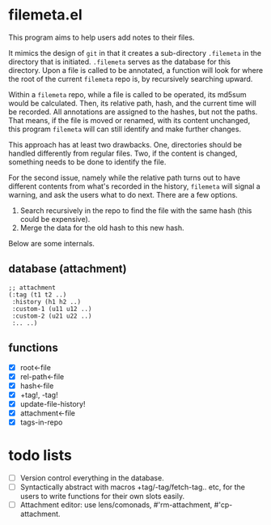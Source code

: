 * filemeta.el

This program aims to help users add notes to their files.

It mimics the design of =git= in that it creates a sub-directory
=.filemeta= in the directory that is initiated. =.filemeta= serves as
the database for this directory. Upon a file is called to be
annotated, a function will look for where the root of the current
=filemeta= repo is, by recursively searching upward.

Within a =filemeta= repo, while a file is called to be operated,
its md5sum would be calculated. Then, its relative path, hash,
and the current time will be recorded. All annotations are
assigned to the hashes, but not the paths. That means, if the
file is moved or renamed, with its content unchanged, this
program =filemeta= will can still identify and make further
changes.

This approach has at least two drawbacks. One, directories should
be handled differently from regular files. Two, if the content is
changed, something needs to be done to identify the file.

For the second issue, namely while the relative path turns out to
have different contents from what's recorded in the history,
=filemeta= will signal a warning, and ask the users what to do
next. There are a few options.

1. Search recursively in the repo to find the file with the same
   hash (this could be expensive).
2. Merge the data for the old hash to this new hash.

Below are some internals.

** database (attachment)

#+begin_src elisp
;; attachment
(:tag (t1 t2 ..)
 :history (h1 h2 ..)
 :custom-1 (u11 u12 ..)
 :custom-2 (u21 u22 ..)
 :.. ..)
#+end_src

** functions

+ [X] root<-file
+ [X] rel-path<-file
+ [X] hash<-file
+ [X] +tag!, -tag!
+ [X] update-file-history!
+ [X] attachment<-file
+ [X] tags-in-repo

* todo lists

+ [ ] Version control everything in the database.
+ [ ] Syntactically abstract with macros +tag/-tag/fetch-tag..
  etc, for the users to write functions for their own slots
  easily.
+ [ ] Attachment editor: use lens/comonads, #'rm-attachment,
  #'cp-attachment.

